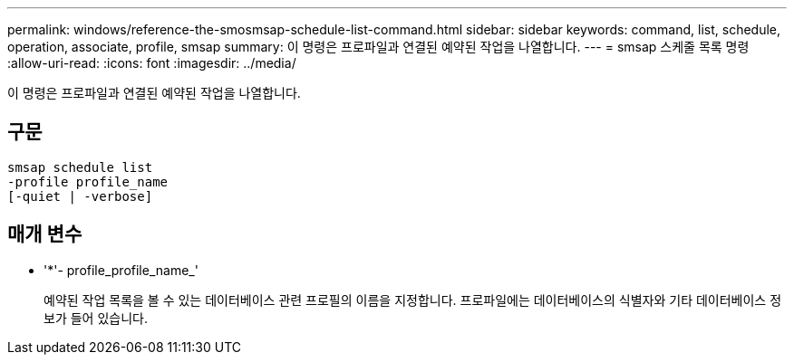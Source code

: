 ---
permalink: windows/reference-the-smosmsap-schedule-list-command.html 
sidebar: sidebar 
keywords: command, list, schedule, operation, associate, profile, smsap 
summary: 이 명령은 프로파일과 연결된 예약된 작업을 나열합니다. 
---
= smsap 스케줄 목록 명령
:allow-uri-read: 
:icons: font
:imagesdir: ../media/


[role="lead"]
이 명령은 프로파일과 연결된 예약된 작업을 나열합니다.



== 구문

[listing]
----

smsap schedule list
-profile profile_name
[-quiet | -verbose]
----


== 매개 변수

* '*'- profile_profile_name_'
+
예약된 작업 목록을 볼 수 있는 데이터베이스 관련 프로필의 이름을 지정합니다. 프로파일에는 데이터베이스의 식별자와 기타 데이터베이스 정보가 들어 있습니다.


